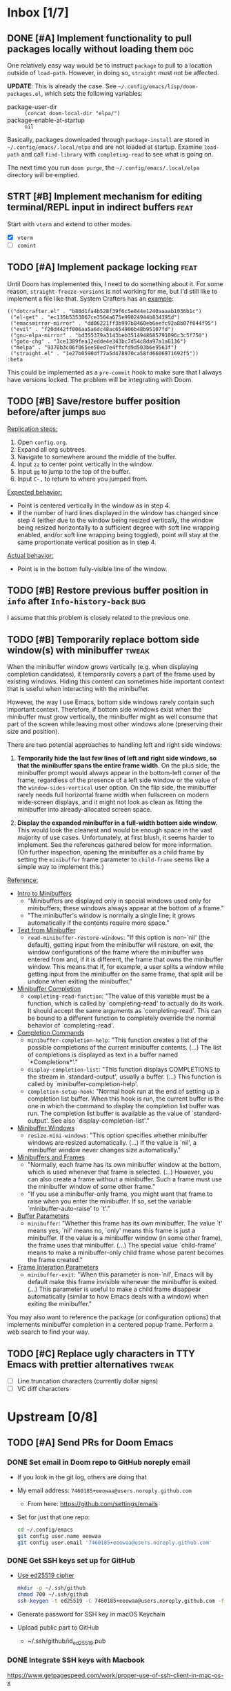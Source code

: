 #+STARTUP:  overview
#+FILETAGS: :doom:
* Inbox [1/7]
:PROPERTIES:
:CATEGORY: doom/inbox
:END:
** DONE [#A] Implement functionality to pull packages locally without loading them :doc:
One relatively easy way would be to instruct =package= to pull to a location
outside of =load-path=. However, in doing so, =straight= must not be affected.

*UPDATE*: This is already the case. See =~/.config/emacs/lisp/doom-packages.el=,
which sets the following variables:

- package-user-dir :: ~(concat doom-local-dir "elpa/")~
- package-enable-at-startup :: ~nil~

Basically, packages downloaded through ~package-install~ are stored in
=~/.config/emacs/.local/elpa= and are not loaded at startup. Examine ~load-path~
and call ~find-library~ with ~completing-read~ to see what is going on.

The next time you run =doom purge=, the =~/.config/emacs/.local/elpa= directory
will be emptied.

** STRT [#B] Implement mechanism for editing terminal/REPL input in indirect buffers :feat:
Start with =vterm= and extend to other modes.

+ [X] =vterm=
+ [ ] =comint=

** TODO [#A] Implement package locking :feat:
Until Doom has implemented this, I need to do something about it. For some
reason, ~straight-freeze-versions~ is not working for me, but I'd still like to
implement a file like that. System Crafters has an [[https://systemcrafters.net/advanced-package-management/using-straight-el/#locking-package-versions][example]]:

#+begin_src lisp-data
(("dotcrafter.el" . "b88d1fa4b528f39f6c5e844e1240aaaab1036b1c")
 ("el-get" . "ec135b5353867ce3564a675e99024944b834395d")
 ("emacsmirror-mirror" . "dd06221ff3b997b8460eb6eefc92a8b07f844f95")
 ("evil" . "f20d442ff006aa5a6dc48ac654906b48b95107fd")
 ("gnu-elpa-mirror" . "bd355379a3143beb3514948685791096c3c5f750")
 ("goto-chg" . "3ce1389fea12edde4e343bc7d54c8da97a1a6136")
 ("melpa" . "9370b3c06f065ee50ed7e4ffcfd9d503b6e9563f")
 ("straight.el" . "1e27b0590df77a5d478970ca58fd6606971692f5"))
:beta
#+end_src

This could be implemented as a ~pre-commit~ hook to make sure that I always have
versions locked. The problem will be integrating with Doom.

** TODO [#B] Save/restore buffer position before/after jumps :bug:
_Replication steps:_

1. Open =config.org=.
2. Expand all org subtrees.
3. Navigate to somewhere around the middle of the buffer.
4. Input =zz= to center point vertically in the window.
5. Input =gg= to jump to the top of the buffer.
6. Input =C-,= to return to where you jumped from.

_Expected behavior:_

- Point is centered vertically in the window as in step 4.
- If the number of hard lines displayed in the window has changed since step 4
  (either due to the window being resized vertically, the window being resized
  horizontally to a sufficient degree with soft line wrapping enabled, and/or
  soft line wrapping being toggled), point will stay at the same proportionate
  vertical position as in step 4.

_Actual behavior:_

- Point is in the bottom fully-visible line of the window.

** TODO [#B] Restore previous buffer position in =info= after ~Info-history-back~ :bug:
I assume that this problem is closely related to the previous one.

** TODO [#B] Temporarily replace bottom side window(s) with minibuffer :tweak:
When the minibuffer window grows vertically (e.g. when displaying completion
candidates), it temporarily covers a part of the frame used by existing windows.
Hiding this content can sometimes hide important context that is useful when
interacting with the minibuffer.

However, the way I use Emacs, bottom side windows rarely contain such important
context. Therefore, if bottom side windows exist when the minibuffer must grow
vertically, the minibuffer might as well consume that part of the screen while
leaving most other windows alone (preserving their size and position).

There are two potential approaches to handling left and right side windows:

1. *Temporarily hide the last few lines of left and right side windows, so that
   the minibuffer spans the entire frame width*. On the plus side, the
   minibuffer prompt would always appear in the bottom-left corner of the frame,
   regardless of the presence of a left side window or the value of the
   ~window-sides-vertical~ user option. On the flip side, the minibuffer rarely
   needs full horizontal frame width when fullscreen on modern wide-screen
   displays, and it might not look as clean as fitting the minibuffer into
   already-allocated screen space.

2. *Display the expanded minibuffer in a full-width bottom side window.* This
   would look the cleanest and would be enough space in the vast majority of use
   cases. Unfortunately, at first blush, it seems harder to implement. See the
   references gathered below for more information. (On further inspection,
   opening the minibuffer as a child frame by setting the ~minibuffer~ frame
   parameter to ~child-frame~ seems like a simple way to implement this.)

_Reference:_

- [[info:elisp#Intro to Minibuffers][Intro to Minibuffers]]
  + "Minibuffers are displayed only in special windows used only for
    minibuffers; these windows always appear at the bottom of a frame."
  + "The minibuffer's window is normally a single line; it grows automatically
    if the contents require more space."

- [[info:elisp#Text from Minibuffer][Text from Minibuffer]]
  + ~read-minibuffer-restore-windows~: "If this option is non-`nil' (the
    default), getting input from the minibuffer will restore, on exit, the
    window configurations of the frame where the minibuffer was entered from
    and, if it is different, the frame that owns the minibuffer window. This
    means that if, for example, a user splits a window while getting input from
    the minibuffer on the same frame, that split will be undone when exiting the
    minibuffer."

- [[info:elisp#Minibuffer Completion][Minibuffer Completion]]
  + ~completing-read-function~: "The value of this variable must be a function,
    which is called by `completing-read' to actually do its work. It should
    accept the same arguments as `completing-read'. This can be bound to a
    different function to completely override the normal behavior of
    `completing-read'.

- [[info:elisp#Completion Commands][Completion Commands]]
  + ~minibuffer-completion-help~: "This function creates a list of the possible
    completions of the current minibuffer contents. (...) The list of
    completions is displayed as text in a buffer named `*Completions*'."
  + ~display-completion-list~: "This function displays COMPLETIONS to the stream
    in `standard-output', usually a buffer. (...) This function is called by
    `minibuffer-completion-help'.
  + ~completion-setup-hook~: "Normal hook run at the end of setting up a
    completion list buffer. When this hook is run, the current buffer is the one
    in which the command to display the completion list buffer was run. The
    completion list buffer is available as the value of `standard-output'. See
    also `display-completion-list'."

- [[info:elisp#Minibuffer Windows][Minibuffer Windows]]
  + ~resize-mini-windows~: "This option specifies whether minibuffer windows are
    resized automatically. (...) If the value is `nil', a minibuffer window
    never changes size automatically."

- [[info:elisp#Minibuffers and Frames][Minibuffers and Frames]]
  + "Normally, each frame has its own minibuffer window at the bottom, which is
    used whenever that frame is selected. (...) However, you can also create a
    frame without a minibuffer. Such a frame must use the minibuffer window of
    some other frame."
  + "If you use a minibuffer-only frame, you might want that frame to raise when
    you enter the minibuffer. If so, set the variable `minibuffer-auto-raise' to
    `t'."

- [[info:elisp#Buffer Parameters][Buffer Parameters]]
  + ~minibuffer~: "Whether this frame has its own minibuffer. The value `t'
    means yes, `nil' means no, `only' means this frame is just a minibuffer. If
    the value is a minibuffer window (in some other frame), the frame uses that
    minibuffer. (...) The special value `child-frame' means to make a
    minibuffer-only child frame whose parent becomes the frame created."

- [[info:elisp#Frame Interaction Parameters][Frame Interation Parameters]]
  + ~minibuffer-exit~: "When this parameter is non-`nil', Emacs will by default
    make this frame invisible whenever the minibuffer is exited. (...) This
    parameter is useful to make a child frame disappear automatically (similar
    to how Emacs deals with a window) when exiting the minibuffer."

You may also want to reference the package (or configuration options) that
implements minibuffer completion in a centered popup frame. Perform a web search
to find your way.

** TODO [#C] Replace ugly characters in TTY Emacs with prettier alternatives :tweak:
- [ ] Line truncation characters (currently dollar signs)
- [ ] VC diff characters

* Upstream [0/8]
:PROPERTIES:
:CATEGORY: doom/upstream
:END:
** TODO [#A] Send PRs for Doom Emacs
*** DONE Set email in Doom repo to GitHub noreply email
+ If you look in the git log, others are doing that
+ My email address: ~7460185+eeowaa@users.noreply.github.com~
  - From here: https://github.com/settings/emails
+ Set for just that one repo:
  #+begin_src sh :tangle no
  cd ~/.config/emacs
  git config user.name eeowaa
  git config user.email '7460185+eeowaa@users.noreply.github.com'
  #+end_src

*** DONE Get SSH keys set up for GitHub
+ [[https://linuxnatives.net/2019/how-to-create-good-ssh-keys][Use ed25519 cipher]]
  #+begin_src sh :tangle no
  mkdir -p ~/.ssh/github
  chmod 700 ~/.ssh/github
  ssh-keygen -t ed25519 -C 7460185+eeowaa@users.noreply.github.com -f ~/.ssh/github/id_ed25519
  #+end_src
+ Generate password for SSH key in macOS Keychain
+ Upload public part to GitHub
  - ~/.ssh/github/id_ed25519.pub

*** DONE Integrate SSH keys with Macbook
https://www.getpagespeed.com/work/proper-use-of-ssh-client-in-mac-os-x
+ Need to restart computer before I can really test
+ In the meantime, I can check the Keychain

*** DONE Set up 2FA hardware device on GitHub
When registering a new security key, you'll eventually get a "waiting for"
message. At that point, touch the side of the YubiKey.

*** DONE Add forked repo as remote and fetch
#+begin_src sh :tangle no
cd ~/.config/emacs
git remote add eeowaa git@github.com:eeowaa/doom-emacs.git
git fetch eeowaa
#+end_src

** TODO [#A] Use relative symlinks for straight
If a user moves from =$HOME/.emacs.d= to =$XDG_CONFIG_HOME/emacs=, symlinks for
=straight= will be broken, because they are absolute:

#+begin_example
$ pwd
/Users/user/.config/emacs/.local/straight/build-28.0.50/straight
$ ls -l
total 256
-rw-r--r-- 1 user group  15842 Feb  8 16:57 straight-autoloads.el
lrwxr-xr-x 1 user group     72 Feb  8 16:57 straight-x.el -> /Users/user/.emacs.d/.local/straight/repos/straight.el/straight-x.el
-rw-r--r-- 1 user group   6435 Feb  8 16:57 straight-x.elc
lrwxr-xr-x 1 user group     70 Feb  8 16:57 straight.el -> /Users/user/.emacs.d/.local/straight/repos/straight.el/straight.el
-rw-r--r-- 1 user group 234899 Feb  8 16:57 straight.elc
#+end_example

The fix:
#+begin_src sh :eval no
cd ~/.config/emacs/.local/straight/build-28.0.50/straight
rm straight-x.el straight.el
ln -s ../../repos/straight.el/straight.el straight.el
ln -s ../../repos/straight.el/straight-x.el straight-x.el
#+end_src

** TODO [#B] Do not fail to store Org links before opening a PDF
~org-store-link~ fails with the following error message:
#+begin_quote
pdf-info-check-epdfinfo: pdf-info-epdfinfo-program is not executable
#+end_quote

This happens when =+pdf= is enabled but before ~epdfinfo~ is built (which
usually happens after visiting a PDF for the first time).

** TODO [#B] Create an Arduino module
Combine and configure the following packages:

| Package          | Version       | Status    | Archive | Description                         | Website                                        |
|------------------+---------------+-----------+---------+-------------------------------------+------------------------------------------------|
| arduino-cli-mode | 20210119.1200 | available | melpa   | Arduino-CLI command wrapper         | https://github.com/motform/arduino-cli-mode    |
| arduino-mode     | 20210216.926  | available | melpa   | Major mode for editing Arduino code | https://github.com/stardiviner/arduino-mode    |
| company-arduino  | 20160306.1739 | available | melpa   | company-mode for Arduino            | https://github.com/yuutayamada/company-arduino |
|------------------+---------------+-----------+---------+-------------------------------------+------------------------------------------------|
|                  | <l>           |           |         |                                     |                                                |

** TODO [#B] Fix documentation for =lua=
References to the ~lua-lsp-dir~ variable are incorrect. The actual variable name
is ~+lua-lsp-dir~ (note the leading plus).

** TODO [#C] Fix documentation for session persistence
This just doesn't make any sense:
#+begin_quote
You can supply either a name to load a specific session to replace your current
one.
#+end_quote

[[file:~/.config/emacs/modules/ui/workspaces/README.org::*Session persistence][Session persistence]]

** TODO [#C] Fix documentation for automatic workspaces
[[file:modules/ui/workspaces/README.org::*Automatic workspaces][modules/ui/workspaces/README.org]]:
#+begin_quote
A workspace is automatically created (and switched to) when you:

+ Create a new frame (with =make-frame=; bound to =M-N= by default).
#+end_quote

The =M-N= keybinding is incorrect, both for Evil mode and regular Emacs
keybindings.

** TODO [#C] Reconcile discrepancies in documentation for Doom font variables
+ [[file:~/.config/emacs/modules/ui/doom/README.org::*Changing fonts][modules/ui/doom/README.org]]:
  #+begin_quote
  core/core-ui.el has four relevant variables

  + ~doom-font~ :: the default font to use in Doom Emacs.
  + ~doom-big-font~ :: the font to use when ~doom-big-font-mode~ is enabled.
  + ~doom-variable-font~ :: the font to use when ~variable-pitch-mode~ is active (or where the ~variable-pitch~ face is used).
  + ~doom-unicode-font~ :: the font used to display unicode symbols. This is ignored if the =:ui unicode= module is enabled.
  #+end_quote

+ [[file:~/.config/emacs/core/templates/config.example.el::;; Doom exposes five (optional) variables for controlling fonts in Doom. Here][core/templates/config.example.el]]:
  #+begin_quote
  ;; Doom exposes five (optional) variables for controlling fonts in Doom. Here
  ;; are the three important ones:
  ;;
  ;; + `doom-font'
  ;; + `doom-variable-pitch-font'
  ;; + `doom-big-font' -- used for `doom-big-font-mode'; use this for
  ;;   presentations or streaming.
  #+end_quote

* Config [6/15]
:PROPERTIES:
:CATEGORY: doom/config
:END:
** DONE [#A] Sync Doom dotfiles
** DONE [#A] Create a =custom.el= file and load it when present
+ I believe there is a Doom-specific construct for checking for file existence
+ Move my name and email-address to =custom.el=

** DONE [#B] Rewrite this document using Doom project conventions
*** DONE Determine conventions
**** DONE When to use =this= vs. ~that~
Here is the convention:
+ CLI commands and generic code
  + ~echo 'Hello, world!'~
  + ~printf("Hello, world!\n");~
+ elisp code and symbols
  + ~(message "Hello, world!")~
  + ~doom+emacs+dir~
  + ~doom/reload~
+ markup
  + ~#+STARTUP:~
  + ~*** Org Headline~
  + ~### Markdown Headline~
+ key bindings
  + =K=
  + =M+x +lookup/documentation=
+ file paths
  + =DOOMDIR/config.el=
+ citations
  + =:editor evil=
  + =evil=
  + =+everywhere=

***** DONE See if I get a response on Discord
https://discord.com/channels/406534637242810369/406627025030348820/780499424983646240

From Henrik himself:
#+begin_quote
~...~ for code/markup and elisp symbols. =...= for keybinds, file paths, and
citations (names of modules and packages).

TODO, #include, and :DRAWER: are all org markup, so use the former for them.
#+end_quote

**** DONE Bullet point style
So far, I haven't really seen a consistent style in the Doom documentation, but
I have noticed a few patterns:

+ ~+~ is used more often than ~-~
  + The benefit of using ~+~ is that it is slightly more conspicuous than ~-~
  + The downside is that one more keystroke is needed to start a list
  + For now, I'll use ~+~ for information and ~-~ for checkbox lists
    + Checkboxes are already pretty conspicuous
    + Having separate checkbox list syntax means that I can search for those
      lists by ~^ *-~ instead of ~^ *\+ \[[ X-]\]~
+ Each item in a given list (including nested items) starts with the same symbol
+ Tables of contents always use ~-~

*** DONE Rewrite the document
** DONE [#B] Write =DOOMDIR/README.org=
Interestingly, when I first opened the file, it was pre-populated (probably by
the =:editor file-templates= module) to look like documentation for a Doom
module. IIRC, the private user configuration in =DOOMDIR= is a module itself, so
I suppose it makes sense. But certain things do *not* make sense:

+ [X] Does the =DOOMDIR= module have a formal name? :: "private configuration"
+ [X] Does the =DOOMDIR= module have module flags? :: no
+ [X] Is =$OOMDIR/init.el= a member of the =DOOMDIR= module? :: yes

** DONE [#B] Replace ~advice-add~ with ~defadvice!~ macros
:LOGBOOK:
- Note taken on [2022-09-02 Fri 20:33] \\
  I have done this as much as possible without too much hassle.
:END:
I want my configuration to use Doom idioms as much as possible.

** DONE [#C] Make ~PREREQ~ lines OS-independent
:LOGBOOK:
- Note taken on [2021-09-23 Thu 08:43] \\
  I ended up taking a different approach: I moved the ~PREREQ~ comments into
  source blocks in =config.org= and tangled them to =install/macos.sh=.

  In the future, when adding support for different operating systems, I can just
  add separate source blocks that tangle to different shell scripts, e.g.,
  =install/fedora.sh=. This solves the issue of OS-independence.

  To solve the issue of running prerequisite setup only for enabled modules, the
  subtrees in =config.org= that correspond to disabled modules have been
  archived. Therefore, the prerequisite-installation source blocks for disabled
  modules are not tangled to the =install/*.sh= files.
:END:
Currently, the ~PREREQ~ comments just explain what prerequisite commands need to
be run for macOS. I would like to refactor these comments into a script or set
of scripts to install prerequisites based on the host OS. For the module
prerequisites, it would be great to be able to run the prerequisite system
commands based on which modules are enabled; to do that, we must be able to
programmatically query which modules are enabled.  It would be easy enough to
write a command to do that:

#+begin_src sh :tangle no
sed -n \
    -e '/^(doom!/d' -e '/^[ 	]*;;/d' \
    -e 's/^[ 	]*(\{0,1\}\([^:; 	][^ 	]*\).*$/\1/p' \
    init.el
#+end_src

Which actually comes pretty close (it misses ~(:if IS-MAC macos)~ but otherwise
gets everything). The better way would be to parse the output of ~doom info~:

#+begin_src sh :tangle no
doom info | sed -n \
    -e 's/^[ 	]*modules[ 	]\{1,\}//p'
    # (keep parsing...)
#+end_src

Which doesn't miss anything, and seems more idiomatic.

** STRT [#A] Add tags to all literal config subtrees
** TODO [#A] Create custom Doom modules according to ~:module:~ tags
** TODO [#A] Tangle =DOOMDIR/init.el= from =DOOMDIR/config.org=
This doesn't seem too difficult. All I will need is a set of source blocks that
tangle to =init.el=. There will need to be some boilerplate at the top and
bottom, but the rest should sit nicely in the =config.org= document structure.

** TODO [#B] Create a =doctor.el= file that checks for the existence of locally-stored credentials
Basically, anywhere I have an ~auth-source-pick-first-password~ function call, I
should make sure that it actually works. I can do this by tangling from source
blocks in =config.org=.

** TODO [#B] Create a =doctor.el= file that reports on ~:hack:~ tags, ~defadvice!~, and similar
I just don't want my modifications to get out of hand.

** TODO [#B] Reorganize =config.el= so that ~after!~ blocks are utilized correctly
I don't really even know what the end result will look like or why it will look
the way it will (I don't know what I don't know, i.e., there are unknown
unknowns at this point, which is precisely why I have this listed as an issue)

References:
+ https://emacs.stackexchange.com/questions/44377/how-do-i-see-which-packages-are-loaded
+ [[help:features]]
+ [[help:use-package-compute-statistics]]
+ [[help:use-package-report]]

** TODO [#C] Normalize curl calls in prerequisite installation
As of now, I pass different combinations of flags to ~curl~ without much thought
or understanding. It would be best to wrap the command in a function that I call
in all code blocks used to install prerequisites.

** TODO [#C] Figure out how to patch specific functions in Doom
+ =el-patch= looks great: https://github.com/raxod502/el-patch
  - Doesn't look like it's used in Doom Emacs

*** TODO Check the Doom documentation
*** HOLD Ask on Discord
** TODO [#C] Create custom module =:ui page-break-lines=
Although I already have the =page-break-lines= package installed in
=DOOMDIR/packages.el= and ~global-page-break-lines-mode~ enabled in
=DOOMDIR/config.el=, I could write a custom module to do this, placing it under
=DOOMDIR/modules/ui/page-break-lines=. (See the documentation for
~doom-modules-dirs~.) This would be an easy introduction to writing modules.

It would be nice to include a ~CUSTOM~ comment tag over the module declaration
in the ~doom!~ block of =DOOMDIR/init.el= just to remember that /I/ defined the
module.
